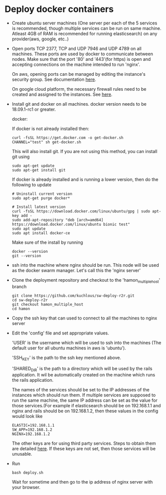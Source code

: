 * Deploy docker containers
  - Create ubuntu server machines (One server per each of the 5
    services is recommended, though multiple services can be run on
    same machine. Atleast 4GB of RAM is recommended for running
    elasticsearch) on any provider(aws, google, etc..)
  - Open ports TCP 2377, TCP and UDP 7946 and UDP 4789 on all
    machines. These ports are used by docker to communicate between
    nodes. Make sure that the port '80' and '443'(for https) is open
    and accepting connections on the machine intended to run 'nginx'.

    On aws, opening ports can be managed by editing the instance's
    security group. See documentation [[https://docs.aws.amazon.com/AWSEC2/latest/UserGuide/using-network-security.html#working-with-security-groups][here]].

    On google cloud platform, the necessary firewall rules need to be
    created and assigned to the instances. See [[https://cloud.google.com/vpc/docs/using-firewalls][here]].

  - Install git and docker on all machines. docker version needs to be
    18.09.1-rc1 or greater.
  
    docker:

    If docker is not already installed then:
    #+BEGIN_SRC shell-script
      curl -fsSL https://get.docker.com -o get-docker.sh
      CHANNEL="test" sh get-docker.sh
    #+END_SRC
    This will also install git. If you are not using this method, you can install git using 
     #+BEGIN_SRC shell-script
      sudo apt-get update 
      sudo apt-get install git
    #+END_SRC

    If docker is already installed and is running a lower version,
    then do the following to update
    #+BEGIN_SRC shell-script
      # Uninstall current version
      sudo apt-get purge docker*

      # Install latest version
      curl -fsSL https://download.docker.com/linux/ubuntu/gpg | sudo apt-key add -
      sudo add-apt-repository "deb [arch=amd64] https://download.docker.com/linux/ubuntu bionic test"
      sudo apt update
      sudo apt install docker-ce
    #+END_SRC
    Make sure of the install by running
    #+BEGIN_SRC shell-script
      docker --version
      git --version
    #+END_SRC
  - ssh into the machine where nginx should be run. This node will be
    used as the docker swarm manager. Let's call this the 'nginx server'
  - Clone the deployment repository and checkout to the 'hamon_multiple_host' branch
    #+BEGIN_SRC shell-script
      git clone https://github.com/kuchlous/sw-deploy-r2r.git
      cd sw-deploy-r2r
      git checkout hamon_multiple_host
      cd hamon
    #+END_SRC

  - Copy the ssh key that can used to connect to all the machines to
    nginx server

  - Edit the 'config' file and set appropriate values.

    'USER' is the username which will be used to ssh into the machines
    (The default user for all ubuntu machines in aws is 'ubuntu').

    'SSH_KEY' is the path to the ssh key mentioned above.

    'SHARED_DIR' is the path to a directory which will be used by the
    rails application. It wil be automatically created on the machine
    which runs the rails application.

    The names of the services should be set to the IP addresses of the
    instances which should run them. If multiple services are supposed
    to run the same machine, the same IP address can be set as the
    value for those services.(For example if elasticsearch should be
    on 192.168.1.1 and nginx and rails should be on 192.168.1.2, then
    these values in the config would look like
    #+BEGIN_SRC shell-script
      ELASTIC=192.168.1.1
      SW_APP=192.168.1.2
      NGINX=192.168.1.2
    #+END_SRC

    The other keys are for using third party services. Steps to obtain
    them are detailed [[https://github.com/kuchlous/sw-deploy-r2r/wiki/Obtaining-api-keys][here]]. If these keys are not set, then those
    services will be unusable.

  - Run
    #+BEGIN_SRC shell-script
      bash deploy.sh
    #+END_SRC
    Wait for sometime and then go to the ip address of nginx server with
    your browser.
